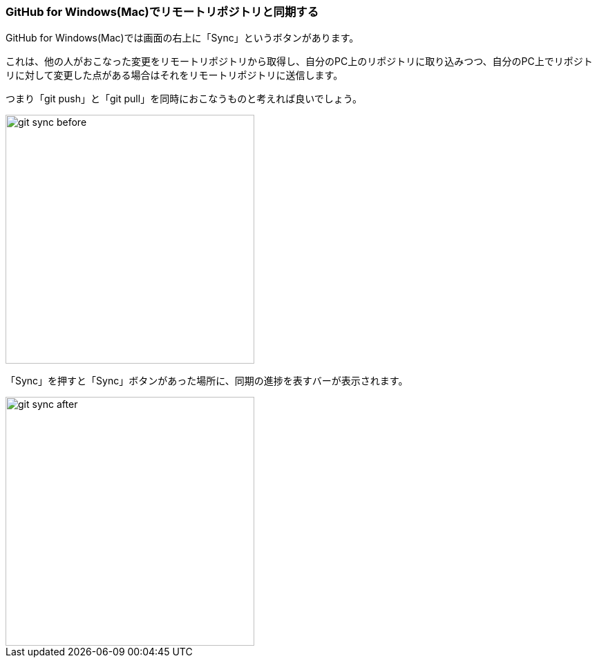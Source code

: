 [[git-sync]]

=== GitHub for Windows(Mac)でリモートリポジトリと同期する

GitHub for Windows(Mac)では画面の右上に「Sync」というボタンがあります。

これは、他の人がおこなった変更をリモートリポジトリから取得し、自分のPC上のリポジトリに取り込みつつ、自分のPC上でリポジトリに対して変更した点がある場合はそれをリモートリポジトリに送信します。

つまり「git push」と「git pull」を同時におこなうものと考えれば良いでしょう。

image::ch3/git-sync/git-sync-before.jpg[, 360]

「Sync」を押すと「Sync」ボタンがあった場所に、同期の進捗を表すバーが表示されます。

image::ch3/git-sync/git-sync-after.jpg[, 360]
